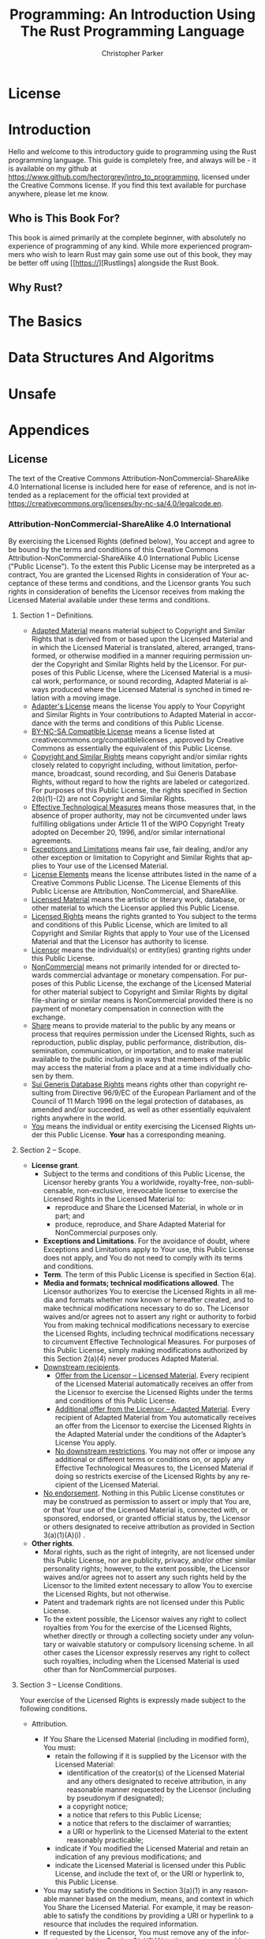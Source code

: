 #+TITLE: Programming: An Introduction Using The Rust Programming Language
#+AUTHOR: Christopher Parker
#+EMAIL: hectorgrey223@protonmail.com
#+LANGUAGE: en

* License

* Introduction

Hello and welcome to this introductory guide to programming using the Rust programming language.
This guide is completely free, and always will be - it is available on my github at
[[https://www.github.com/hectorgrey/intro_to_programming]], licensed under the Creative Commons license.
If you find this text available for purchase anywhere, please let me know.

** Who is This Book For?

This book is aimed primarily at the complete beginner, with absolutely no experience of programming
of any kind.  While more experienced programmers who wish to learn Rust may gain some use out of
this book, they may be better off using [[https://][Rustlings] alongside the Rust Book.

** Why Rust?

* The Basics

* Data Structures And Algoritms

* Unsafe

* Appendices
** License

The text of the Creative Commons Attribution-NonCommercial-ShareAlike 4.0 International license is
included here for ease of reference, and is not intended as a replacement for the official text
provided at [[https://creativecommons.org/licenses/by-nc-sa/4.0/legalcode.en]].

*** Attribution-NonCommercial-ShareAlike 4.0 International

By exercising the Licensed Rights (defined below), You accept and agree to be bound by the terms and
conditions of this Creative Commons Attribution-NonCommercial-ShareAlike 4.0 International Public
License ("Public License"). To the extent this Public License may be interpreted as a contract, You
are granted the Licensed Rights in consideration of Your acceptance of these terms and conditions,
and the Licensor grants You such rights in consideration of benefits the Licensor receives from
making the Licensed Material available under these terms and conditions.

**** Section 1 – Definitions.

    * _Adapted Material_ means material subject to Copyright and Similar Rights that is derived from
      or based upon the Licensed Material and in which the Licensed Material is translated, altered,
      arranged, transformed, or otherwise modified in a manner requiring permission under the
      Copyright and Similar Rights held by the Licensor. For purposes of this Public License, where
      the Licensed Material is a musical work, performance, or sound recording, Adapted Material is
      always produced where the Licensed Material is synched in timed relation with a moving image.
    * _Adapter's License_ means the license You apply to Your Copyright and Similar Rights in Your
      contributions to Adapted Material in accordance with the terms and conditions of this Public
      License.
    * _BY-NC-SA Compatible License_ means a license listed at creativecommons.org/compatiblelicenses ,
      approved by Creative Commons as essentially the equivalent of this Public License.
    * _Copyright and Similar Rights_ means copyright and/or similar rights closely related to
      copyright including, without limitation, performance, broadcast, sound recording, and Sui
      Generis Database Rights, without regard to how the rights are labeled or categorized. For
      purposes of this Public License, the rights specified in Section 2(b)(1)-(2) are not Copyright
      and Similar Rights.
    * _Effective Technological Measures_ means those measures that, in the absence of proper
      authority, may not be circumvented under laws fulfilling obligations under Article 11 of the
      WIPO Copyright Treaty adopted on December 20, 1996, and/or similar international agreements.
    * _Exceptions and Limitations_ means fair use, fair dealing, and/or any other exception or
      limitation to Copyright and Similar Rights that applies to Your use of the Licensed Material.
    * _License Elements_ means the license attributes listed in the name of a Creative Commons Public
      License. The License Elements of this Public License are Attribution, NonCommercial, and
      ShareAlike.
    * _Licensed Material_ means the artistic or literary work, database, or other material to which
      the Licensor applied this Public License.
    * _Licensed Rights_ means the rights granted to You subject to the terms and conditions of this
      Public License, which are limited to all Copyright and Similar Rights that apply to Your use
      of the Licensed Material and that the Licensor has authority to license.
    * _Licensor_ means the individual(s) or entity(ies) granting rights under this Public License.
    * _NonCommercial_ means not primarily intended for or directed towards commercial advantage or
      monetary compensation. For purposes of this Public License, the exchange of the Licensed
      Material for other material subject to Copyright and Similar Rights by digital file-sharing or
      similar means is NonCommercial provided there is no payment of monetary compensation in
      connection with the exchange.
    * _Share_ means to provide material to the public by any means or process that requires permission
      under the Licensed Rights, such as reproduction, public display, public performance,
      distribution, dissemination, communication, or importation, and to make material available to
      the public including in ways that members of the public may access the material from a place
      and at a time individually chosen by them.
    * _Sui Generis Database Rights_ means rights other than copyright resulting from Directive 96/9/EC
      of the European Parliament and of the Council of 11 March 1996 on the legal protection of
      databases, as amended and/or succeeded, as well as other essentially equivalent rights
      anywhere in the world.
    * _You_ means the individual or entity exercising the Licensed Rights under this Public
      License. *Your* has a corresponding meaning.

**** Section 2 – Scope.

    * *License grant*.
        + Subject to the terms and conditions of this Public License, the Licensor hereby grants You
          a worldwide, royalty-free, non-sublicensable, non-exclusive, irrevocable license to
          exercise the Licensed Rights in the Licensed Material to:
            - reproduce and Share the Licensed Material, in whole or in part; and
            - produce, reproduce, and Share Adapted Material for NonCommercial purposes only.
        + *Exceptions and Limitations*. For the avoidance of doubt, where Exceptions and Limitations
          apply to Your use, this Public License does not apply, and You do not need to comply with
          its terms and conditions.
        + *Term*. The term of this Public License is specified in Section 6(a).
        + *Media and formats; technical modifications allowed*. The Licensor authorizes You to
          exercise the Licensed Rights in all media and formats whether now known or hereafter
          created, and to make technical modifications necessary to do so. The Licensor waives
          and/or agrees not to assert any right or authority to forbid You from making technical
          modifications necessary to exercise the Licensed Rights, including technical modifications
          necessary to circumvent Effective Technological Measures. For purposes of this Public
          License, simply making modifications authorized by this Section 2(a)(4) never produces
          Adapted Material.
        + _Downstream recipients_.
            - _Offer from the Licensor – Licensed Material_. Every recipient of the Licensed Material
              automatically receives an offer from the Licensor to exercise the Licensed Rights
              under the terms and conditions of this Public License.
            - _Additional offer from the Licensor – Adapted Material_. Every recipient of Adapted
              Material from You automatically receives an offer from the Licensor to exercise the
              Licensed Rights in the Adapted Material under the conditions of the Adapter’s License
              You apply.
            - _No downstream restrictions_. You may not offer or impose any additional or different
              terms or conditions on, or apply any Effective Technological Measures to, the Licensed
              Material if doing so restricts exercise of the Licensed Rights by any recipient of the
              Licensed Material.
        + _No endorsement_. Nothing in this Public License constitutes or may be construed as
          permission to assert or imply that You are, or that Your use of the Licensed Material is,
          connected with, or sponsored, endorsed, or granted official status by, the Licensor or
          others designated to receive attribution as provided in Section 3(a)(1)(A)(i) .
    * *Other rights*.
        + Moral rights, such as the right of integrity, are not licensed under this Public License,
          nor are publicity, privacy, and/or other similar personality rights; however, to the
          extent possible, the Licensor waives and/or agrees not to assert any such rights held by
          the Licensor to the limited extent necessary to allow You to exercise the Licensed Rights,
          but not otherwise.
        + Patent and trademark rights are not licensed under this Public License.
        + To the extent possible, the Licensor waives any right to collect royalties from You for
          the exercise of the Licensed Rights, whether directly or through a collecting society
          under any voluntary or waivable statutory or compulsory licensing scheme. In all other
          cases the Licensor expressly reserves any right to collect such royalties, including when
          the Licensed Material is used other than for NonCommercial purposes.

**** Section 3 – License Conditions.

Your exercise of the Licensed Rights is expressly made subject to the following conditions.

    * Attribution.

        + If You Share the Licensed Material (including in modified form), You must:
            - retain the following if it is supplied by the Licensor with the Licensed Material:
                * identification of the creator(s) of the Licensed Material and any others
                  designated to receive attribution, in any reasonable manner requested by the
                  Licensor (including by pseudonym if designated);
                * a copyright notice;
                * a notice that refers to this Public License;
                * a notice that refers to the disclaimer of warranties;
                * a URI or hyperlink to the Licensed Material to the extent reasonably practicable;
            - indicate if You modified the Licensed Material and retain an indication of any
              previous modifications; and
            - indicate the Licensed Material is licensed under this Public License, and include the
              text of, or the URI or hyperlink to, this Public License.
        + You may satisfy the conditions in Section 3(a)(1) in any reasonable manner based on the
          medium, means, and context in which You Share the Licensed Material. For example, it may
          be reasonable to satisfy the conditions by providing a URI or hyperlink to a resource that
          includes the required information.
        + If requested by the Licensor, You must remove any of the information required by Section
          3(a)(1)(A) to the extent reasonably practicable.
    * ShareAlike.

      In addition to the conditions in Section 3(a) , if You Share Adapted Material You produce, the
      following conditions also apply.
        + The Adapter’s License You apply must be a Creative Commons license with the same License
          Elements, this version or later, or a BY-SA Compatible License.
        + You must include the text of, or the URI or hyperlink to, the Adapter's License You
          apply. You may satisfy this condition in any reasonable manner based on the medium, means,
          and context in which You Share Adapted Material.
        + You may not offer or impose any additional or different terms or conditions on, or apply
          any Effective Technological Measures to, Adapted Material that restrict exercise of the
          rights granted under the Adapter's License You apply.

**** Section 4 – Sui Generis Database Rights.

Where the Licensed Rights include Sui Generis Database Rights that apply to Your use of the Licensed
Material:

    * for the avoidance of doubt, Section 2(a)(1) grants You the right to extract, reuse, reproduce,
      and Share all or a substantial portion of the contents of the database for NonCommercial
      purposes only;
    * if You include all or a substantial portion of the database contents in a database in which
      You have Sui Generis Database Rights, then the database in which You have Sui Generis Database
      Rights (but not its individual contents) is Adapted Material, including for purposes of
      Section 3(b) ; and
    * You must comply with the conditions in Section 3(a) if You Share all or a substantial portion
      of the contents of the database.

For the avoidance of doubt, this Section 4 supplements and does not replace Your obligations under
this Public License where the Licensed Rights include other Copyright and Similar Rights.

**** Section 5 – Disclaimer of Warranties and Limitation of Liability.

    * *Unless otherwise separately undertaken by the Licensor, to the extent possible, the Licensor*
      *offers the Licensed Material as-is and as-available, and makes no representations or*
      *warranties of any kind concerning the Licensed Material, whether express, implied, statutory,*
      *or other. This includes, without limitation, warranties of title, merchantability, fitness for*
      *a particular purpose, non-infringement, absence of latent or other defects, accuracy, or the*
      *presence or absence of errors, whether or not known or discoverable. Where disclaimers of*
      *warranties are not allowed in full or in part, this disclaimer may not apply to You.*
    * *To the extent possible, in no event will the Licensor be liable to You on any legal theory*
      *(including, without limitation, negligence) or otherwise for any direct, special, indirect,*
      *incidental, consequential, punitive, exemplary, or other losses, costs, expenses, or damages*
      *arising out of this Public License or use of the Licensed Material, even if the Licensor has*
      *been advised of the possibility of such losses, costs, expenses, or damages. Where a*
      *limitation of liability is not allowed in full or in part, this limitation may not apply to
      *You.*
    * The disclaimer of warranties and limitation of liability provided above shall be interpreted
      in a manner that, to the extent possible, most closely approximates an absolute disclaimer and
      waiver of all liability.

**** Section 6 – Term and Termination.

    * This Public License applies for the term of the Copyright and Similar Rights licensed
      here. However, if You fail to comply with this Public License, then Your rights under this
      Public License terminate automatically.

    * Where Your right to use the Licensed Material has terminated under Section 6(a), it
      reinstates:
        + automatically as of the date the violation is cured, provided it is cured within 30 days
          of Your discovery of the violation; or
        + upon express reinstatement by the Licensor.

      For the avoidance of doubt, this Section 6(b) does not affect any right the Licensor may have
      to seek remedies for Your violations of this Public License.
    * For the avoidance of doubt, the Licensor may also offer the Licensed Material under separate
      terms or conditions or stop distributing the Licensed Material at any time; however, doing so
      will not terminate this Public License.
    * Sections 1 , 5 , 6 , 7 , and 8 survive termination of this Public License.

**** Section 7 – Other Terms and Conditions.

    * The Licensor shall not be bound by any additional or different terms or conditions
      communicated by You unless expressly agreed.
    * Any arrangements, understandings, or agreements regarding the Licensed Material not stated
      herein are separate from and independent of the terms and conditions of this Public License.

**** Section 8 – Interpretation.

    * For the avoidance of doubt, this Public License does not, and shall not be interpreted to,
      reduce, limit, restrict, or impose conditions on any use of the Licensed Material that could
      lawfully be made without permission under this Public License.
    * To the extent possible, if any provision of this Public License is deemed unenforceable, it
      shall be automatically reformed to the minimum extent necessary to make it enforceable. If the
      provision cannot be reformed, it shall be severed from this Public License without affecting
      the enforceability of the remaining terms and conditions.
    * No term or condition of this Public License will be waived and no failure to comply consented
      to unless expressly agreed to by the Licensor.
    * Nothing in this Public License constitutes or may be interpreted as a limitation upon, or
      waiver of, any privileges and immunities that apply to the Licensor or You, including from the
      legal processes of any jurisdiction or authority.

